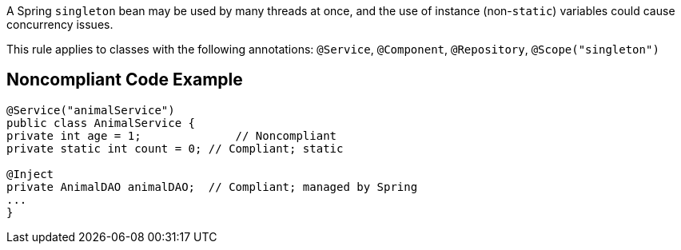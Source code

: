 A Spring ``++singleton++`` bean may be used by many threads at once, and the use of instance (non-``++static++``) variables could cause concurrency issues. 

This rule applies to classes with the following annotations: ``++@Service++``, ``++@Component++``, ``++@Repository++``, ``++@Scope("singleton")++``


== Noncompliant Code Example

----
@Service("animalService")
public class AnimalService {
private int age = 1;              // Noncompliant
private static int count = 0; // Compliant; static

@Inject
private AnimalDAO animalDAO;  // Compliant; managed by Spring
...
}
----

